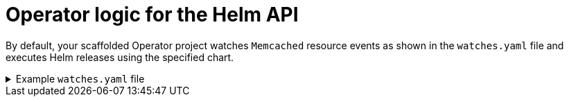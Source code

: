 // Module included in the following assemblies:
//
// * operators/operator_sdk/helm/osdk-hybrid-helm.adoc

:_content-type: CONCEPT
[id="osdk-hh-helm-api-logic_{context}"]
= Operator logic for the Helm API

By default, your scaffolded Operator project watches `Memcached` resource events as shown in the `watches.yaml` file and executes Helm releases using the specified chart.

.Example `watches.yaml` file
[%collapsible]
====
[source,yaml]
----
# Use the 'create api' subcommand to add watches to this file.
- group: cache.my.domain
  version: v1
  kind: Memcached
  chart: helm-charts/memcached
#+kubebuilder:scaffold:watch
----
====
